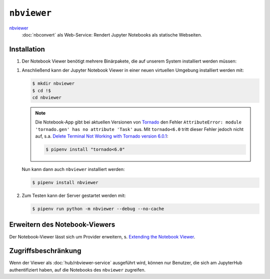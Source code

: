 ``nbviewer``
============

`nbviewer <https://github.com/jupyter/nbviewer>`_
    :doc:`nbconvert` als Web-Service: Rendert Jupyter Notebooks als statische
    Webseiten.

Installation
------------

#. Der Notebook Viewer benötigt mehrere Binärpakete, die auf unserem System
   installiert werden müssen:

.. tab:: Debian/Ubuntu

    .. code-block:: console

        $ sudo apt install libmemcached-dev libcurl4-openssl-dev pandoc libevent-dev

.. tab:: macOS

    .. code-block:: console

        $ brew install libmemcached openssl pandoc libevent

#. Anschließend kann der Jupyter Notebook Viewer in einer neuen virtuellen
   Umgebung installiert werden mit:

   .. code-block:: console

    $ mkdir nbviewer
    $ cd !$
    cd nbviewer

   .. note::
        Die Notebook-App gibt bei aktuellen Versionen von `Tornado
        <https://www.tornadoweb.org/en/stable/>`_ den Fehler ``AttributeError:
        module 'tornado.gen' has no attribute 'Task'`` aus. Mit ``tornado<6.0``
        tritt dieser Fehler jedoch nicht auf, s.a. `Delete Terminal Not Working
        with Tornado version 6.0.1
        <https://github.com/jupyter/terminado/issues/62>`_:

        .. code-block:: console

            $ pipenv install "tornado<6.0"

   Nun kann dann auch ``nbviewer`` installiert werden:

   .. code-block:: console

    $ pipenv install nbviewer

#. Zum Testen kann der Server gestartet werden mit:

   .. code-block:: console

    $ pipenv run python -m nbviewer --debug --no-cache

Erweitern des Notebook-Viewers
------------------------------

Der Notebook-Viewer lässt sich um Provider erweitern, s.
`Extending the Notebook Viewer
<https://github.com/jupyter/nbviewer#extending-the-notebook-viewer>`_.


Zugriffsbeschränkung
--------------------

Wenn der Viewer als :doc:`hub/nbviewer-service` ausgeführt wird, können 
nur Benutzer, die sich am JupyterHub authentifiziert haben, auf die 
Notebooks des ``nbviewer`` zugreifen.
